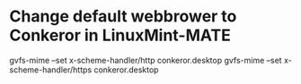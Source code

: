 * Change default webbrower to Conkeror in LinuxMint-MATE
gvfs-mime --set x-scheme-handler/http conkeror.desktop
gvfs-mime --set x-scheme-handler/https conkeror.desktop
